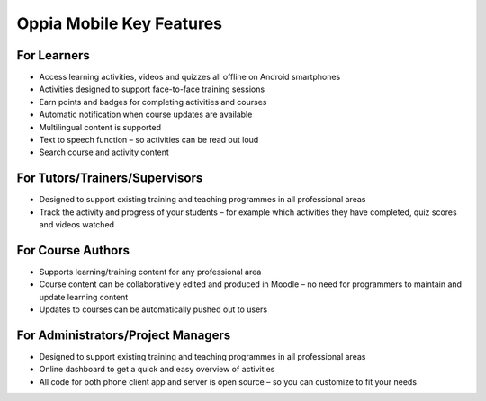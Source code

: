 Oppia Mobile Key Features
===========================

For Learners
-------------

* Access learning activities, videos and quizzes all offline on Android smartphones
* Activities designed to support face-to-face training sessions
* Earn points and badges for completing activities and courses
* Automatic notification when course updates are available
* Multilingual content is supported
* Text to speech function – so activities can be read out loud
* Search course and activity content

For Tutors/Trainers/Supervisors
---------------------------------

* Designed to support existing training and teaching programmes in all professional areas
* Track the activity and progress of your students – for example which activities they have completed, quiz scores and videos watched

For Course Authors
-------------------

* Supports learning/training content for any professional area
* Course content can be collaboratively edited and produced in Moodle – no need for programmers to maintain and update learning content
* Updates to courses can be automatically pushed out to users

For Administrators/Project Managers
-------------------------------------

* Designed to support existing training and teaching programmes in all professional areas
* Online dashboard to get a quick and easy overview of activities
* All code for both phone client app and server is open source – so you can customize to fit your needs
